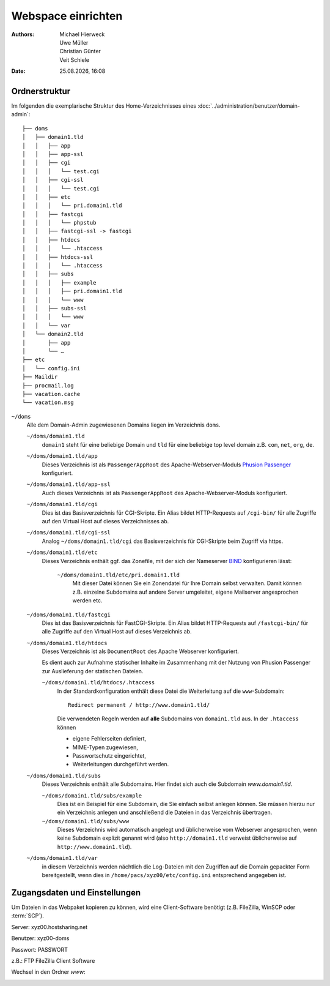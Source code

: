 ===================
Webspace einrichten
===================

.. |date| date:: %d.%m.%Y
.. |time| date:: %H:%M

:Authors: - Michael Hierweck
          - Uwe Müller
          - Christian Günter
          - Veit Schiele
:Date: |date|, |time|

Ordnerstruktur
==============

Im folgenden die exemplarische Struktur des Home-Verzeichnisses eines
:doc:`../administration/benutzer/domain-admin`::

    ├── doms
    │   ├── domain1.tld
    │   │   ├── app
    │   │   ├── app-ssl
    │   │   ├── cgi
    │   │   │   └── test.cgi
    │   │   ├── cgi-ssl
    │   │   │   └── test.cgi
    │   │   ├── etc
    │   │   │   └── pri.domain1.tld
    │   │   ├── fastcgi
    │   │   │   └── phpstub
    │   │   ├── fastcgi-ssl -> fastcgi
    │   │   ├── htdocs
    │   │   │   └── .htaccess
    │   │   ├── htdocs-ssl
    │   │   │   └── .htaccess
    │   │   ├── subs
    │   │   │   ├── example
    │   │   │   ├── pri.domain1.tld
    │   │   │   └── www
    │   │   ├── subs-ssl
    │   │   │   └── www
    │   │   └── var
    │   └── domain2.tld
    │       ├── app
    │       └── …
    ├── etc
    │   └── config.ini
    ├── Maildir
    ├── procmail.log
    ├── vacation.cache
    └── vacation.msg

``~/doms``
    Alle dem Domain-Admin zugewiesenen Domains liegen im Verzeichnis ``doms``.

    ``~/doms/domain1.tld``
        ``domain1`` steht für eine beliebige Domain und ``tld`` für eine beliebige top level domain z.B.
        ``com``, ``net``, ``org``, ``de``.
    ``~/doms/domain1.tld/app``
        Dieses Verzeichnis ist als ``PassengerAppRoot`` des Apache-Webserver-Moduls `Phusion Passenger
        <https://www.phusionpassenger.com/>`_ konfiguriert. 
    ``~/doms/domain1.tld/app-ssl``
        Auch dieses Verzeichnis ist als ``PassengerAppRoot`` des Apache-Webserver-Moduls konfiguriert.
    ``~/doms/domain1.tld/cgi``
        Dies ist das Basisverzeichnis für CGI-Skripte. Ein Alias bildet HTTP-Requests auf ``/cgi-bin/`` für
        alle Zugriffe auf den Virtual Host auf dieses Verzeichnisses ab.
    ``~/doms/domain1.tld/cgi-ssl``
        Analog ``~/doms/domain1.tld/cgi`` das Basisverzeichnis für CGI-Skripte beim Zugriff via https.
    ``~/doms/domain1.tld/etc``
        Dieses Verzeichnis enthält ggf. das Zonefile, mit der sich der Nameserver `BIND
        <http://de.wikipedia.org/wiki/BIND>`_ konfigurieren lässt:

            ``~/doms/domain1.tld/etc/pri.domain1.tld``
                Mit dieser Datei können Sie ein Zonendatei für Ihre Domain selbst verwalten. Damit können z.B.
                einzelne Subdomains auf andere Server umgeleitet, eigene Mailserver angesprochen werden etc.

    ``~/doms/domain1.tld/fastcgi``
        Dies ist das Basisverzeichnis für FastCGI-Skripte. Ein Alias bildet HTTP-Requests auf
        ``/fastcgi-bin/`` für alle Zugriffe auf den Virtual Host auf dieses Verzeichnis ab.
    ``~/doms/domain1.tld/htdocs``
        Dieses Verzeichnis ist als ``DocumentRoot`` des Apache Webserver konfiguriert. 

        Es dient auch zur Aufnahme statischer Inhalte im Zusammenhang mit der Nutzung von Phusion Passenger
        zur Auslieferung der statischen Dateien.

        ``~/doms/domain1.tld/htdocs/.htaccess``
            In der Standardkonfiguration enthält diese Datei die Weiterleitung auf die ``www``-Subdomain::

                Redirect permanent / http://www.domain1.tld/

            Die verwendeten Regeln werden auf **alle** Subdomains von ``domain1.tld`` aus. In der
            ``.htaccess`` können

            - eigene Fehlerseiten definiert,
            - MIME-Typen zugewiesen,
            - Passwortschutz eingerichtet,
            - Weiterleitungen durchgeführt werden. 

    ``~/doms/domain1.tld/subs``
        Dieses Verzeichnis enthält alle Subdomains. Hier findet sich auch die Subdomain *www.domain1.tld*.

        ``~/doms/domain1.tld/subs/example``
            Dies ist ein Beispiel für eine Subdomain, die Sie einfach selbst anlegen können. Sie müssen hierzu
            nur ein Verzeichnis anlegen und anschließend die Dateien in das Verzeichnis übertragen.
        ``~/doms/domain1.tld/subs/www``
            Dieses Verzeichnis wird automatisch angelegt und üblicherweise vom Webserver angesprochen, wenn
            keine Subdomain explizit genannt wird (also ``http://domain1.tld`` verweist üblicherweise auf
            ``http://www.domain1.tld``).

    ``~/doms/domain1.tld/var``
        in diesem Verzeichnis werden nächtlich die Log-Dateien mit den Zugriffen auf die Domain gepackter Form
        bereitgestellt, wenn dies in ``/home/pacs/xyz00/etc/config.ini`` entsprechend angegeben ist.

Zugangsdaten und Einstellungen
==============================

Um Dateien in das Webpaket kopieren zu können, wird eine Client-Software
benötigt (z.B. FileZilla, WinSCP oder :term:`SCP`).

Server:   xyz00.hostsharing.net

Benutzer: xyz00-doms

Passwort: PASSWORT

z.B.: FTP FileZilla Client Software

.. image:: ftp-filezilla.jpg

Wechsel in den Ordner *www*:

.. image:: ftp-filezilla-www.jpg

